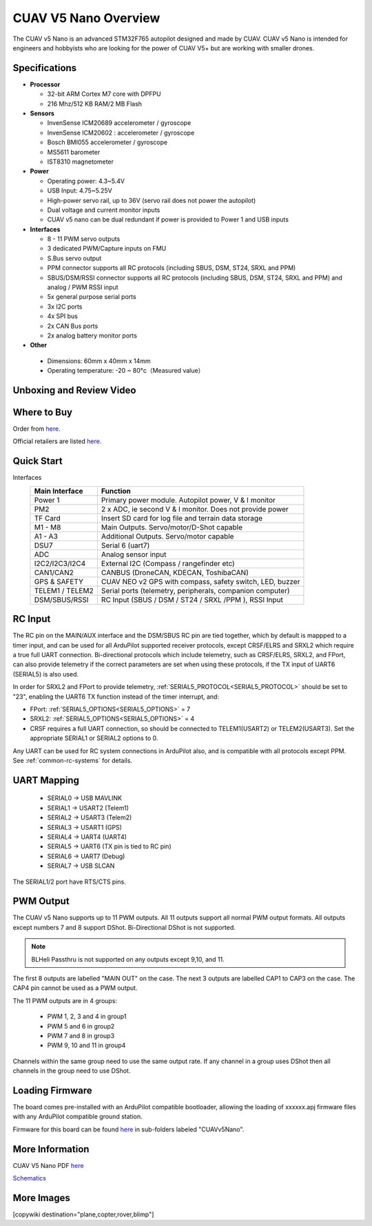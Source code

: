 .. _common-cuav-v5nano-overview:

=====================
CUAV V5 Nano Overview
=====================

.. image:: ../../../images/cuav_autopilot/v5-nano/v5-nano_01.png
    :target: ../_images/cuav_autopilot/v5-nano/v5-nano_01.png
    :width: 360px

The CUAV v5 Nano is an advanced STM32F765 autopilot designed and made by CUAV.
CUAV v5 Nano is intended for engineers and hobbyists who are looking for the power of CUAV V5+ but are working with smaller drones.

Specifications
==============

-  **Processor**

   -  32-bit ARM Cortex M7 core with DPFPU
   -  216 Mhz/512 KB RAM/2 MB Flash

-  **Sensors**

   -  InvenSense ICM20689 accelerometer / gyroscope
   -  InvenSense ICM20602 : accelerometer / gyroscope
   -  Bosch BMI055 accelerometer / gyroscope
   -  MS5611 barometer
   -  IST8310 magnetometer

-  **Power**

   -  Operating power: 4.3~5.4V
   -  USB Input: 4.75~5.25V
   -  High-power servo rail, up to 36V
      (servo rail does not power the autopilot)
   -  Dual voltage and current monitor inputs
   -  CUAV v5 nano can be dual redundant if power is provided
      to Power 1 and USB inputs

-  **Interfaces**

   -  8 - 11 PWM servo outputs
   -  3 dedicated PWM/Capture inputs on FMU
   -  S.Bus servo output
   -  PPM connector supports all RC protocols (including SBUS, DSM, ST24, SRXL and PPM)
   -  SBUS/DSM/RSSI connector supports all RC protocols (including SBUS, DSM, ST24, SRXL and PPM)
      and analog / PWM RSSI input
   -  5x general purpose serial ports
   -  3x I2C ports
   -  4x SPI bus
   -  2x CAN Bus ports
   -  2x analog battery monitor ports

-  **Other**

  -  Dimensions: 60mm x 40mm x 14mm
  -  Operating temperature: -20 ~ 80°c（Measured value）


Unboxing and Review Video
=========================

..  youtube:: DM3oL41DXAc
    :width: 100%


Where to Buy
============

Order from `here <https://store.cuav.net/index.php>`__.

Official retailers are listed `here  <https://www.cuav.net/en/resellers/>`__.

Quick Start
===========

.. image:: ../../../images/cuav_autopilot/v5-nano/v5-nano_pinouts.png
    :target: ../_images/cuav_autopilot/v5-nano/v5-nano_pinouts.png

Interfaces
    +------------------+--------------------------------------------------------------+
    | Main Interface   | Function                                                     |
    +==================+==============================================================+
    | Power 1          |Primary power module. Autopilot power, V & I monitor          |
    +------------------+--------------------------------------------------------------+
    |PM2               | 2 x ADC, ie second V & I monitor.  Does not provide power    |
    +------------------+--------------------------------------------------------------+
    | TF Card          | Insert SD card for log file and terrain data storage         |
    +------------------+--------------------------------------------------------------+
    | M1 - M8          | Main Outputs.  Servo/motor/D-Shot capable                    |
    +------------------+--------------------------------------------------------------+
    | A1 - A3          | Additional Outputs. Servo/motor capable                      |
    +------------------+--------------------------------------------------------------+
    | DSU7             | Serial 6 (uart7)                                             |
    +------------------+--------------------------------------------------------------+
    | ADC              | Analog sensor input                                          |
    +------------------+--------------------------------------------------------------+
    | I2C2/I2C3/I2C4   | External I2C (Compass / rangefinder etc)                     |
    +------------------+--------------------------------------------------------------+
    | CAN1/CAN2        | CANBUS (DroneCAN, KDECAN, ToshibaCAN)                        |
    +------------------+--------------------------------------------------------------+
    | GPS & SAFETY     | CUAV NEO v2 GPS with compass, safety switch, LED, buzzer     |
    +------------------+--------------------------------------------------------------+
    | TELEM1 / TELEM2  | Serial ports (telemetry, peripherals, companion computer)    |
    +------------------+--------------------------------------------------------------+
    | DSM/SBUS/RSSI    | RC Input (SBUS / DSM / ST24 / SRXL /PPM ), RSSI Input        |
    +------------------+--------------------------------------------------------------+

.. image:: ../../../images/cuav_autopilot/v5-nano/v5-nano_quickstart_01.png
        :target: ../_images/cuav_autopilot/v5-nano/v5-nano_quickstart_01.png


.. image:: ../../../images/cuav_autopilot/v5-nano/v5-nano_quickstart_02.png
       :target: ../_images/cuav_autopilot/v5-nano/v5-nano_quickstart_02.png

RC Input
========

The RC pin on the MAIN/AUX interface and the DSM/SBUS RC pin are tied together, which by default is mappped to a timer input, and can be used for all ArduPilot supported receiver protocols, except CRSF/ELRS and SRXL2 which require a true full UART connection. Bi-directional protocols which include telemetry, such as CRSF/ELRS, SRXL2, and FPort, can also provide telemetry if the correct parameters are set when using these protocols, if the TX input of UART6 (SERIAL5) is also used.

In order for SRXL2 and FPort to provide telemetry, :ref:`SERIAL5_PROTOCOL<SERIAL5_PROTOCOL>` should be set to "23", enabling the UART6 TX function instead of the timer interrupt, and:

- FPort: :ref:`SERIAL5_OPTIONS<SERIAL5_OPTIONS>` = 7
- SRXL2: :ref:`SERIAL5_OPTIONS<SERIAL5_OPTIONS>` = 4


- CRSF requires a full UART connection, so should be connected to TELEM1(USART2) or TELEM2(USART3). Set the appropriate SERIAL1 or SERIAL2 options to 0.


Any UART can be used for RC system connections in ArduPilot also, and is compatible with all protocols except PPM. See :ref:`common-rc-systems` for details.

UART Mapping
============

 - SERIAL0 -> USB MAVLINK
 - SERIAL1 -> USART2 (Telem1)
 - SERIAL2 -> USART3 (Telem2)
 - SERIAL3 -> USART1 (GPS)
 - SERIAL4 -> UART4 (UART4)
 - SERIAL5 -> UART6 (TX pin is tied to RC pin)
 - SERIAL6 -> UART7 (Debug)
 - SERIAL7 -> USB SLCAN

The SERIAL1/2 port have RTS/CTS pins.

PWM Output
==========

The CUAV v5 Nano supports up to 11 PWM outputs. All 11 outputs
support all normal PWM output formats. All outputs except numbers 7
and 8 support DShot. Bi-Directional DShot is not supported.

.. note:: BLHeli Passthru is not supported on any outputs except 9,10, and 11.

The first 8 outputs are labelled "MAIN OUT" on the case. The next 3
outputs are labelled CAP1 to CAP3 on the case. The CAP4 pin cannot be
used as a PWM output.


The 11 PWM outputs are in 4 groups:

 - PWM 1, 2, 3 and 4 in group1
 - PWM 5 and 6 in group2
 - PWM 7 and 8 in group3
 - PWM 9, 10 and 11 in group4

Channels within the same group need to use the same output rate. If
any channel in a group uses DShot then all channels in the group need
to use DShot.

Loading Firmware
================

The board comes pre-installed with an ArduPilot compatible bootloader,
allowing the loading of xxxxxx.apj firmware files with any ArduPilot
compatible ground station.

Firmware for this board can be found `here <https://firmware.ardupilot.org>`_ in  sub-folders labeled "CUAVv5Nano".


More Information
================

CUAV V5 Nano PDF `here <http://manual.cuav.net/V5-nano.pdf>`__

`Schematics <https://github.com/ArduPilot/Schematics/tree/master/CUAV>`__

More Images
===========

.. image:: ../../../images/cuav_autopilot/v5-nano/v5-nano_02.png
    :target: ../_images/cuav_autopilot/v5-nano/v5-nano_02.png
    :width: 360px
    
[copywiki destination="plane,copter,rover,blimp"]
